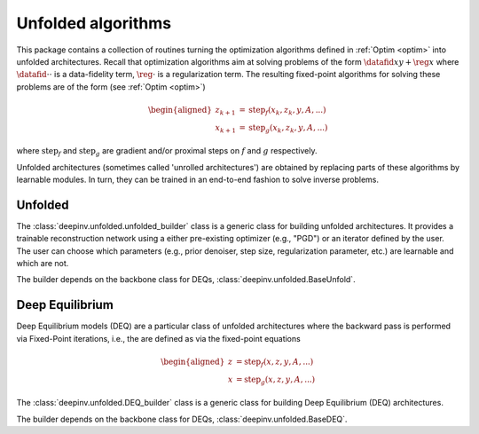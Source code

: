 .. _unfolded:

Unfolded algorithms
===================

This package contains a collection of routines turning the optimization algorithms defined in :ref:`Optim <optim>`
into unfolded architectures.
Recall that optimization algorithms aim at solving problems of the form :math:`\datafid{x}{y} + \reg{x}`
where :math:`\datafid{\cdot}{\cdot}` is a data-fidelity term, :math:`\reg{\cdot}` is a regularization term.
The resulting fixed-point algorithms for solving these problems are of the form (see :ref:`Optim <optim>`)

.. math::

    \begin{aligned}
    z_{k+1} &= \operatorname{step}_f(x_k, z_k, y, A, ...)\\
    x_{k+1} &= \operatorname{step}_g(x_k, z_k, y, A, ...)
    \end{aligned}

where :math:`\operatorname{step}_f` and :math:`\operatorname{step}_g` are gradient and/or proximal steps on
:math:`f` and :math:`g` respectively.

Unfolded architectures (sometimes called 'unrolled architectures') are obtained by replacing parts of these algorithms
by learnable modules. In turn, they can be trained in an end-to-end fashion to solve inverse problems.

Unfolded
--------
The :class:`deepinv.unfolded.unfolded_builder` class is a generic class for building unfolded architectures. It provides
a trainable reconstruction network using a either pre-existing optimizer (e.g., "PGD") or
an iterator defined by the user. The user can choose which parameters (e.g., prior denoiser, step size, regularization
parameter, etc.) are learnable and which are not.

.. autosummary::
   :toctree: stubs
   :template: myfunc_template.rst
   :nosignatures:

   deepinv.unfolded.unfolded_builder

The builder depends on the backbone class for DEQs, :class:`deepinv.unfolded.BaseUnfold`.

.. autosummary::
   :toctree: stubs
   :template: myclass_template.rst
   :nosignatures:

   deepinv.unfolded.BaseUnfold
   deepinv.unfolded.BaseUnfold


Deep Equilibrium
----------------
Deep Equilibrium models (DEQ) are a particular class of unfolded architectures where the backward pass
is performed via Fixed-Point iterations, i.e., the are defined as via the fixed-point equations

.. math::
    \begin{aligned}
    z &= \operatorname{step}_f(x, z, y, A, ...)\\
    x &= \operatorname{step}_g(x, z, y, A, ...)
    \end{aligned}

The :class:`deepinv.unfolded.DEQ_builder` class is a generic class for building Deep Equilibrium (DEQ) architectures.


.. autosummary::
   :toctree: stubs
   :template: myfunc_template.rst
   :nosignatures:

    deepinv.unfolded.DEQ_builder

The builder depends on the backbone class for DEQs, :class:`deepinv.unfolded.BaseDEQ`.

.. autosummary::
   :toctree: stubs
   :template: myclass_template.rst
   :nosignatures:

    deepinv.unfolded.DEQ_builder
    deepinv.unfolded.BaseDEQ